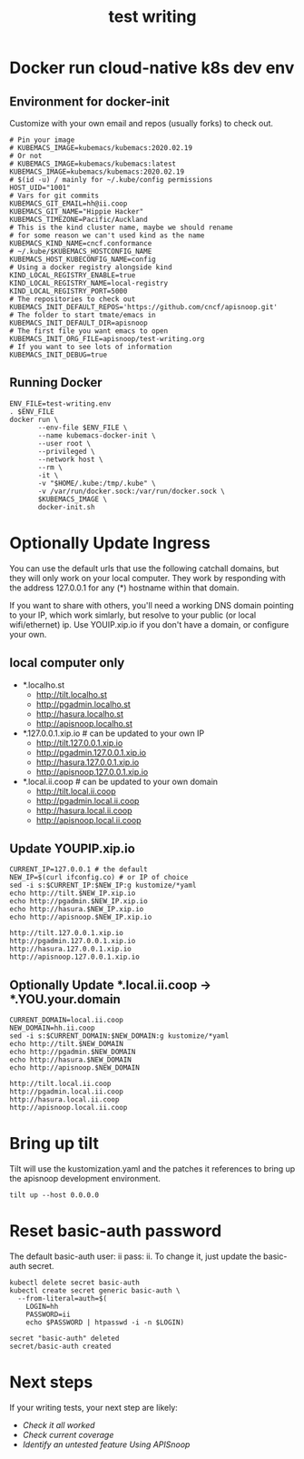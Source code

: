 # -*- ii: y; -*-
#+TITLE: test writing

* Docker run cloud-native k8s dev env
** Environment for docker-init

Customize with your own email and repos (usually forks) to check out.

   #+name: test-writing.env
   #+begin_src shell :tangle test-writing.env
     # Pin your image
     # KUBEMACS_IMAGE=kubemacs/kubemacs:2020.02.19
     # Or not
     # KUBEMACS_IMAGE=kubemacs/kubemacs:latest
     KUBEMACS_IMAGE=kubemacs/kubemacs:2020.02.19
     # $(id -u) / mainly for ~/.kube/config permissions
     HOST_UID="1001"
     # Vars for git commits
     KUBEMACS_GIT_EMAIL=hh@ii.coop
     KUBEMACS_GIT_NAME="Hippie Hacker"
     KUBEMACS_TIMEZONE=Pacific/Auckland
     # This is the kind cluster name, maybe we should rename
     # for some reason we can't used kind as the name
     KUBEMACS_KIND_NAME=cncf.conformance
     # ~/.kube/$KUBEMACS_HOSTCONFIG_NAME
     KUBEMACS_HOST_KUBECONFIG_NAME=config
     # Using a docker registry alongside kind
     KIND_LOCAL_REGISTRY_ENABLE=true
     KIND_LOCAL_REGISTRY_NAME=local-registry
     KIND_LOCAL_REGISTRY_PORT=5000
     # The repositories to check out
     KUBEMACS_INIT_DEFAULT_REPOS='https://github.com/cncf/apisnoop.git'
     # The folder to start tmate/emacs in
     KUBEMACS_INIT_DEFAULT_DIR=apisnoop
     # The first file you want emacs to open
     KUBEMACS_INIT_ORG_FILE=apisnoop/test-writing.org
     # If you want to see lots of information
     KUBEMACS_INIT_DEBUG=true
   #+end_src

** Running Docker
   #+name: test-writing.sh
   #+begin_src shell :tangle test-writing.sh
     ENV_FILE=test-writing.env
     . $ENV_FILE
     docker run \
            --env-file $ENV_FILE \
            --name kubemacs-docker-init \
            --user root \
            --privileged \
            --network host \
            --rm \
            -it \
            -v "$HOME/.kube:/tmp/.kube" \
            -v /var/run/docker.sock:/var/run/docker.sock \
            $KUBEMACS_IMAGE \
            docker-init.sh
   #+end_src

* Optionally Update Ingress

You can use the default urls that use the following catchall domains, but they will only work on your local computer. They work by responding with the address 127.0.0.1 for any (*) hostname within that domain.

If you want to share with others, you'll need a working DNS domain pointing to your IP, which work simlarly, but resolve to your public (or local wifi/ethernet) ip. Use YOUIP.xip.io if you don't have a domain, or configure your own.

** local computer only

- *.localho.st
  - http://tilt.localho.st
  - http://pgadmin.localho.st
  - http://hasura.localho.st
  - http://apisnoop.localho.st
- *.127.0.0.1.xip.io # can be updated to your own IP
  - http://tilt.127.0.0.1.xip.io
  - http://pgadmin.127.0.0.1.xip.io
  - http://hasura.127.0.0.1.xip.io
  - http://apisnoop.127.0.0.1.xip.io
- *.local.ii.coop # can be updated to your own domain
  - http://tilt.local.ii.coop
  - http://pgadmin.local.ii.coop
  - http://hasura.local.ii.coop
  - http://apisnoop.local.ii.coop

** Update YOUPIP.xip.io

   #+begin_src shell :dir "."
     CURRENT_IP=127.0.0.1 # the default
     NEW_IP=$(curl ifconfig.co) # or IP of choice
     sed -i s:$CURRENT_IP:$NEW_IP:g kustomize/*yaml
     echo http://tilt.$NEW_IP.xip.io
     echo http://pgadmin.$NEW_IP.xip.io
     echo http://hasura.$NEW_IP.xip.io
     echo http://apisnoop.$NEW_IP.xip.io
   #+end_src

   #+RESULTS:
   #+begin_example
   http://tilt.127.0.0.1.xip.io
   http://pgadmin.127.0.0.1.xip.io
   http://hasura.127.0.0.1.xip.io
   http://apisnoop.127.0.0.1.xip.io
   #+end_example

** Optionally Update *.local.ii.coop -> *.YOU.your.domain

   #+begin_src shell :dir "."
     CURRENT_DOMAIN=local.ii.coop
     NEW_DOMAIN=hh.ii.coop
     sed -i s:$CURRENT_DOMAIN:$NEW_DOMAIN:g kustomize/*yaml
     echo http://tilt.$NEW_DOMAIN
     echo http://pgadmin.$NEW_DOMAIN
     echo http://hasura.$NEW_DOMAIN
     echo http://apisnoop.$NEW_DOMAIN
   #+end_src

   #+RESULTS:
   #+begin_example
   http://tilt.local.ii.coop
   http://pgadmin.local.ii.coop
   http://hasura.local.ii.coop
   http://apisnoop.local.ii.coop
   #+end_example

* Bring up tilt
Tilt will use the kustomization.yaml and the patches it references to bring up the apisnoop development environment.
#+begin_src tmate :dir "."
  tilt up --host 0.0.0.0
#+end_src
* Reset basic-auth password

The default basic-auth user: ii pass: ii.
To change it, just update the basic-auth secret.

  #+name: reset basic-auth password
  #+begin_src shell
    kubectl delete secret basic-auth
    kubectl create secret generic basic-auth \
      --from-literal=auth=$(
        LOGIN=hh
        PASSWORD=ii
        echo $PASSWORD | htpasswd -i -n $LOGIN)
  #+end_src

  #+RESULTS: reset basic-auth password
  #+begin_example
  secret "basic-auth" deleted
  secret/basic-auth created
  #+end_example

* Next steps

If your writing tests, your next step are likely:

- [[org/tickets/mock-template.org::*Check it all worked][Check it all worked]] 
- [[org/tickets/mock-template.org::*Check current coverage][Check current coverage]] 
- [[org/tickets/mock-template.org::*Identify an untested feature Using APISnoop][Identify an untested feature Using APISnoop]]
